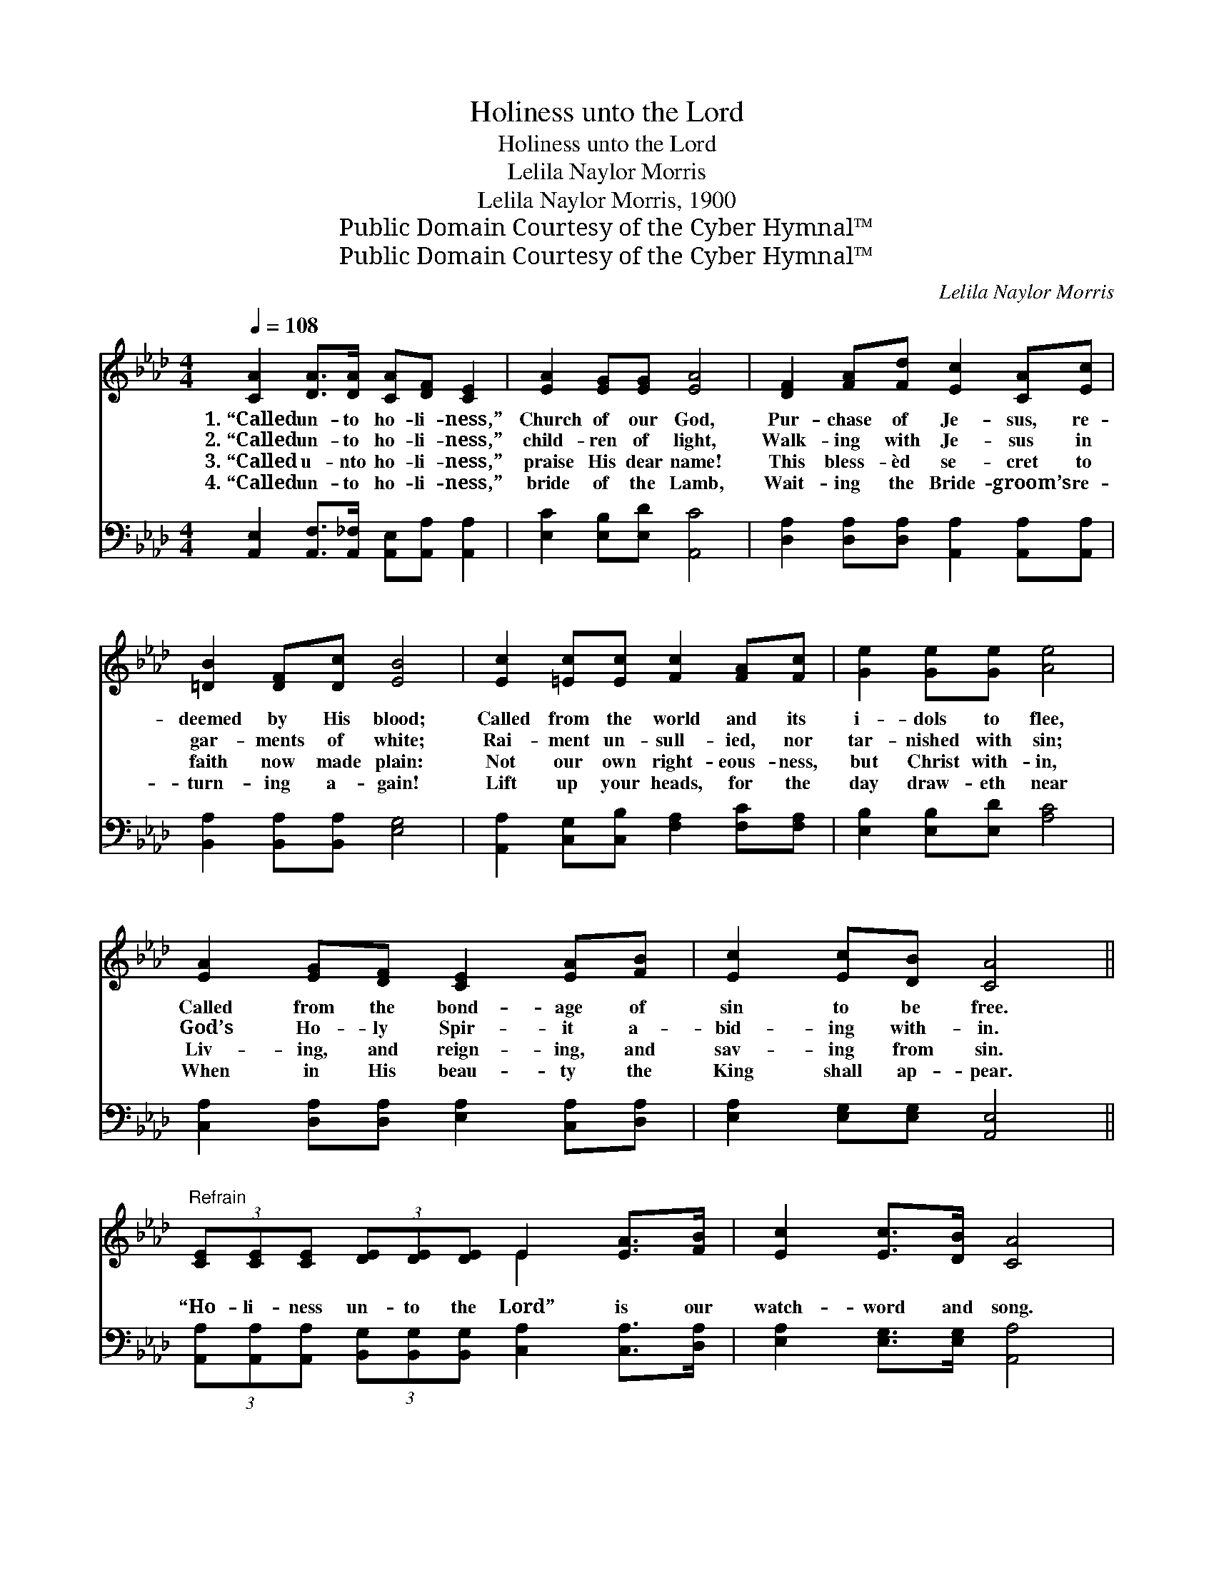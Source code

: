 X:1
T:Holiness unto the Lord
T:Holiness unto the Lord
T:Lelila Naylor Morris
T:Lelila Naylor Morris, 1900
T:Public Domain Courtesy of the Cyber Hymnal™
T:Public Domain Courtesy of the Cyber Hymnal™
C:Lelila Naylor Morris
Z:Public Domain
Z:Courtesy of the Cyber Hymnal™
%%score ( 1 2 ) 3
L:1/8
Q:1/4=108
M:4/4
K:Ab
V:1 treble 
V:2 treble 
V:3 bass 
V:1
 [CA]2 [DA]>[DA] [CA][DF] [CE]2 | [EA]2 [EG][EG] [EA]4 | [DF]2 [FA][Fd] [Ec]2 [CA][Ec] | %3
w: 1.~“Called un- to ho- li- ness,”|Church of our God,|Pur- chase of Je- sus, re-|
w: 2.~“Called un- to ho- li- ness,”|child- ren of light,|Walk- ing with Je- sus in|
w: 3.~“Called u- nto ho- li- ness,”|praise His dear name!|This bless- èd se- cret to|
w: 4.~“Called un- to ho- li- ness,”|bride of the Lamb,|Wait- ing the Bride- groom’s re-|
 [=DB]2 [DF][Dc] [EB]4 | [Ec]2 [=Ec][Ec] [Fc]2 [FA][Fc] | [Ge]2 [Ge][Ge] [Ae]4 | %6
w: deemed by His blood;|Called from the world and its|i- dols to flee,|
w: gar- ments of white;|Rai- ment un- sull- ied, nor|tar- nished with sin;|
w: faith now made plain:|Not our own right- eous- ness,|but Christ with- in,|
w: turn- ing a- gain!|Lift up your heads, for the|day draw- eth near|
 [EA]2 [EG][DF] [CE]2 [EA][FB] | [Ec]2 [Ec][DB] [CA]4 || %8
w: Called from the bond- age of|sin to be free.|
w: God’s Ho- ly Spir- it a-|bid- ing with- in.|
w: Liv- ing, and reign- ing, and|sav- ing from sin.|
w: When in His beau- ty the|King shall ap- pear.|
"^Refrain" (3[CE][CE][CE] (3[DE][DE][DE] E2 [EA]>[FB] | [Ec]2 [Ec]>[DB] [CA]4 | %10
w: ||
w: “Ho- li- ness un- to the Lord” is our|watch- word and song.|
w: ||
w: ||
 (3[DF][DF][DF] (3[EF][EF][EF] [DF]2 [FB]>[Fc] | [Fd]2 [Ed]>[Ec] [EB]4 | [Ec]3 [Ec] [Ad]3 [Ad] | %13
w: |||
w: “Ho- li- ness un- to the Lord” as we’re|march- ing a- long.|Sing it, shout it,|
w: |||
w: |||
 [Ae]3 [Ae] [Af]4 | (3[FA][FA][FA] (3[FB][FB][FB] [Ec]2 (3[EA][EB][Ec] | [EB]4 [EA]4 |] %16
w: |||
w: loud and long,|“Ho- li- ness un- to the Lord,” now and for-|ev- er.|
w: |||
w: |||
V:2
 x8 | x8 | x8 | x8 | x8 | x8 | x8 | x8 || x4 E2 x2 | x8 | x8 | x8 | x8 | x8 | x8 | x8 |] %16
V:3
 [A,,E,]2 [A,,F,]>[A,,_F,] [A,,E,][A,,A,] [A,,A,]2 | [E,C]2 [E,B,][E,D] [A,,C]4 | %2
w: ~ ~ ~ ~ ~ ~|~ ~ ~ ~|
 [D,A,]2 [D,A,][D,A,] [A,,A,]2 [A,,A,][A,,A,] | [B,,A,]2 [B,,A,][B,,A,] [E,G,]4 | %4
w: ~ ~ ~ ~ ~ ~|~ ~ ~ ~|
 [A,,A,]2 [C,G,][C,B,] [F,A,]2 [F,C][F,A,] | [E,B,]2 [E,B,][E,D] [A,C]4 | %6
w: ~ ~ ~ ~ ~ ~|~ ~ ~ ~|
 [C,A,]2 [D,A,][D,A,] [E,A,]2 [C,A,][D,A,] | [E,A,]2 [E,G,][E,G,] [A,,E,]4 || %8
w: ~ ~ ~ ~ ~ ~|~ ~ ~ ~|
 (3[A,,A,][A,,A,][A,,A,] (3[B,,G,][B,,G,][B,,G,] [C,A,]2 [C,A,]>[D,A,] | %9
w: ~ ~ ~ ~ ~ ~ ~ ~ ~|
 [E,A,]2 [E,G,]>[E,G,] [A,,A,]4 | %10
w: ~ ~ ~ ~|
 (3[D,A,][D,A,][D,A,] (3[C,=A,][C,A,][C,A,] [B,,B,]2 [D,B,]>[F,A,] | B,2 [G,B,]>A, [E,G,]4 | %12
w: ~ ~ ~ ~ ~ ~ ~ ~ ~|~ ~ ~ ~|
 (3A,A,A, (3[_G,A,][G,A,][G,A,] [F,A,]3 [F,A,] | (3[C,A,][C,A,][C,A,] (3[C,E][C,E][C,E] [D,D]4 | %14
w: “Ho- li- ness un- to the Lord,” sing|“Ho- li- ness un- to the Lord.”|
 (3[D,D][D,D][D,D] (3[D,A,][D,A,][D,A,] [E,A,]2 (3[E,C][E,D][E,E] | [E,D]4 [A,,C]4 |] %16
w: ||

